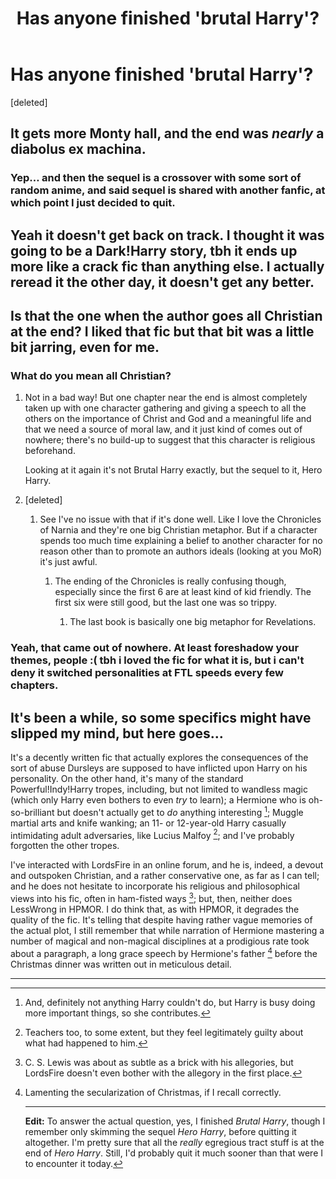 #+TITLE: Has anyone finished 'brutal Harry'?

* Has anyone finished 'brutal Harry'?
:PROPERTIES:
:Score: 3
:DateUnix: 1425252400.0
:DateShort: 2015-Mar-02
:FlairText: Discussion
:END:
[deleted]


** It gets more Monty hall, and the end was /nearly/ a diabolus ex machina.
:PROPERTIES:
:Author: EauF5
:Score: 2
:DateUnix: 1425254182.0
:DateShort: 2015-Mar-02
:END:

*** Yep... and then the sequel is a crossover with some sort of random anime, and said sequel is shared with another fanfic, at which point I just decided to quit.
:PROPERTIES:
:Author: Imborednow
:Score: 1
:DateUnix: 1425616767.0
:DateShort: 2015-Mar-06
:END:


** Yeah it doesn't get back on track. I thought it was going to be a Dark!Harry story, tbh it ends up more like a crack fic than anything else. I actually reread it the other day, it doesn't get any better.
:PROPERTIES:
:Score: 2
:DateUnix: 1425256091.0
:DateShort: 2015-Mar-02
:END:


** Is that the one when the author goes all Christian at the end? I liked that fic but that bit was a little bit jarring, even for me.
:PROPERTIES:
:Author: 360Saturn
:Score: 1
:DateUnix: 1425264130.0
:DateShort: 2015-Mar-02
:END:

*** What do you mean all Christian?
:PROPERTIES:
:Score: 1
:DateUnix: 1425285915.0
:DateShort: 2015-Mar-02
:END:

**** Not in a bad way! But one chapter near the end is almost completely taken up with one character gathering and giving a speech to all the others on the importance of Christ and God and a meaningful life and that we need a source of moral law, and it just kind of comes out of nowhere; there's no build-up to suggest that this character is religious beforehand.

Looking at it again it's not Brutal Harry exactly, but the sequel to it, Hero Harry.
:PROPERTIES:
:Author: 360Saturn
:Score: 1
:DateUnix: 1425307669.0
:DateShort: 2015-Mar-02
:END:


**** [deleted]
:PROPERTIES:
:Score: 1
:DateUnix: 1425285988.0
:DateShort: 2015-Mar-02
:END:

***** See I've no issue with that if it's done well. Like I love the Chronicles of Narnia and they're one big Christian metaphor. But if a character spends too much time explaining a belief to another character for no reason other than to promote an authors ideals (looking at you MoR) it's just awful.
:PROPERTIES:
:Score: 2
:DateUnix: 1425292959.0
:DateShort: 2015-Mar-02
:END:

****** The ending of the Chronicles is really confusing though, especially since the first 6 are at least kind of kid friendly. The first six were still good, but the last one was so trippy.
:PROPERTIES:
:Author: dragonzflyte
:Score: 1
:DateUnix: 1425316303.0
:DateShort: 2015-Mar-02
:END:

******* The last book is basically one big metaphor for Revelations.
:PROPERTIES:
:Score: 1
:DateUnix: 1425316488.0
:DateShort: 2015-Mar-02
:END:


*** Yeah, that came out of nowhere. At least foreshadow your themes, people :( tbh i loved the fic for what it is, but i can't deny it switched personalities at FTL speeds every few chapters.
:PROPERTIES:
:Score: 1
:DateUnix: 1425301264.0
:DateShort: 2015-Mar-02
:END:


** It's been a while, so some specifics might have slipped my mind, but here goes...

It's a decently written fic that actually explores the consequences of the sort of abuse Dursleys are supposed to have inflicted upon Harry on his personality. On the other hand, it's many of the standard Powerful!Indy!Harry tropes, including, but not limited to wandless magic (which only Harry even bothers to even /try/ to learn); a Hermione who is oh-so-brilliant but doesn't actually get to /do/ anything interesting [1]; Muggle martial arts and knife wanking; an 11- or 12-year-old Harry casually intimidating adult adversaries, like Lucius Malfoy [2]; and I've probably forgotten the other tropes.

I've interacted with LordsFire in an online forum, and he is, indeed, a devout and outspoken Christian, and a rather conservative one, as far as I can tell; and he does not hesitate to incorporate his religious and philosophical views into his fic, often in ham-fisted ways [3]; but, then, neither does LessWrong in HPMOR. I do think that, as with HPMOR, it degrades the quality of the fic. It's telling that despite having rather vague memories of the actual plot, I still remember that while narration of Hermione mastering a number of magical and non-magical disciplines at a prodigious rate took about a paragraph, a long grace speech by Hermione's father [4] before the Christmas dinner was written out in meticulous detail.

--------------

[1] And, definitely not anything Harry couldn't do, but Harry is busy doing more important things, so she contributes.

[2] Teachers too, to some extent, but they feel legitimately guilty about what had happened to him.

[3] C. S. Lewis was about as subtle as a brick with his allegories, but LordsFire doesn't even bother with the allegory in the first place.

[4] Lamenting the secularization of Christmas, if I recall correctly.

--------------

*Edit:* To answer the actual question, yes, I finished /Brutal Harry/, though I remember only skimming the sequel /Hero Harry/, before quitting it altogether. I'm pretty sure that all the /really/ egregious tract stuff is at the end of /Hero Harry/. Still, I'd probably quit it much sooner than that were I to encounter it today.
:PROPERTIES:
:Author: turbinicarpus
:Score: 1
:DateUnix: 1425373509.0
:DateShort: 2015-Mar-03
:END:
